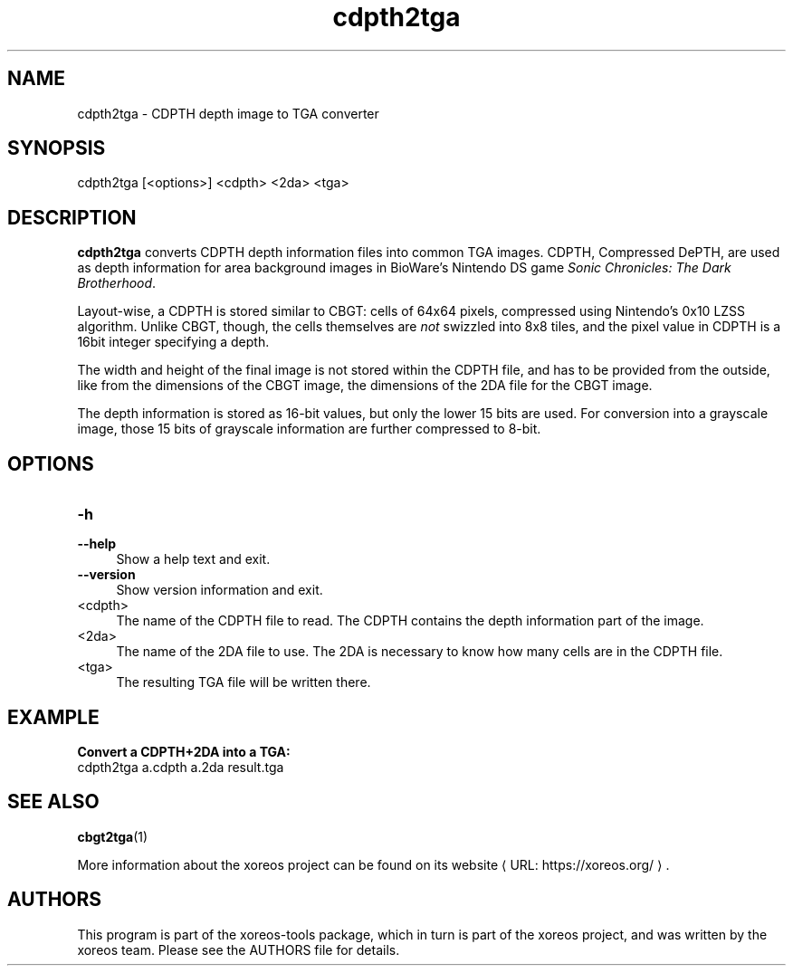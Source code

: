 .de URL
\\$2 \(laURL: \\$1 \(ra\\$3
..
.if \n[.g] .mso www.tmac

.TH cdpth2tga 1 2015-07-23 "xoreos-tools"
.SH NAME
cdpth2tga - CDPTH depth image to TGA converter
.SH SYNOPSIS
cdpth2tga [<options>] <cdpth> <2da> <tga>
.SH DESCRIPTION
.PP
.B cdpth2tga
converts CDPTH depth information files into common TGA images.
CDPTH, Compressed DePTH, are used as depth information for area
background images in BioWare's Nintendo DS game
.IR "Sonic Chronicles: The Dark Brotherhood" .
.PP
Layout-wise, a CDPTH is stored similar to CBGT: cells of 64x64
pixels, compressed using Nintendo's 0x10 LZSS algorithm. Unlike
CBGT, though, the cells themselves are
.I not
swizzled into 8x8
tiles, and the pixel value in CDPTH is a 16bit integer specifying
a depth.
.PP
The width and height of the final image is not stored within the
CDPTH file, and has to be provided from the outside, like from
the dimensions of the CBGT image, the dimensions of the 2DA file
for the CBGT image.
.PP
The depth information is stored as 16-bit values, but only the
lower 15 bits are used. For conversion into a grayscale image,
those 15 bits of grayscale information are further compressed to
8-bit.
.SH OPTIONS
.TP 4
.B -h
.PD 0
.TP 4
.B --help
.PD
Show a help text and exit.
.TP 4
.B --version
Show version information and exit.
.TP 4
<cdpth>
The name of the CDPTH file to read. The CDPTH contains the depth
information part of the image.
.TP 4
<2da>
The name of the 2DA file to use. The 2DA is necessary to know how
many cells are in the CDPTH file.
.TP 4
<tga>
The resulting TGA file will be written there.
.SH EXAMPLE
.ad l
.B Convert a CDPTH+2DA into a TGA:
.nf
.ad l
cdpth2tga a.cdpth a.2da result.tga
.fi
.ad b
.SH "SEE ALSO"
.BR cbgt2tga (1)
.PP
More information about the xoreos project can be found on
.URL "https://xoreos.org/" "its website" .
.SH AUTHORS
This program is part of the xoreos-tools package, which in turn is
part of the xoreos project, and was written by the xoreos team.
Please see the AUTHORS file for details.
